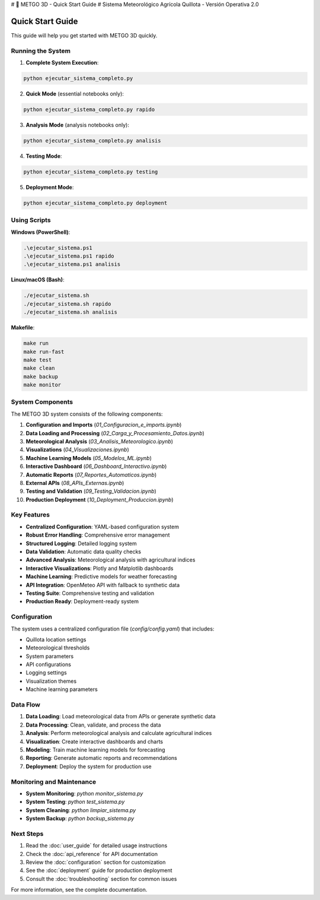 # 🌾 METGO 3D - Quick Start Guide
# Sistema Meteorológico Agrícola Quillota - Versión Operativa 2.0

Quick Start Guide
==================

This guide will help you get started with METGO 3D quickly.

Running the System
------------------

1. **Complete System Execution**:

.. code-block:: bash

   python ejecutar_sistema_completo.py

2. **Quick Mode** (essential notebooks only):

.. code-block:: bash

   python ejecutar_sistema_completo.py rapido

3. **Analysis Mode** (analysis notebooks only):

.. code-block:: bash

   python ejecutar_sistema_completo.py analisis

4. **Testing Mode**:

.. code-block:: bash

   python ejecutar_sistema_completo.py testing

5. **Deployment Mode**:

.. code-block:: bash

   python ejecutar_sistema_completo.py deployment

Using Scripts
--------------

**Windows (PowerShell)**:

.. code-block:: powershell

   .\ejecutar_sistema.ps1
   .\ejecutar_sistema.ps1 rapido
   .\ejecutar_sistema.ps1 analisis

**Linux/macOS (Bash)**:

.. code-block:: bash

   ./ejecutar_sistema.sh
   ./ejecutar_sistema.sh rapido
   ./ejecutar_sistema.sh analisis

**Makefile**:

.. code-block:: bash

   make run
   make run-fast
   make test
   make clean
   make backup
   make monitor

System Components
-----------------

The METGO 3D system consists of the following components:

1. **Configuration and Imports** (`01_Configuracion_e_imports.ipynb`)
2. **Data Loading and Processing** (`02_Carga_y_Procesamiento_Datos.ipynb`)
3. **Meteorological Analysis** (`03_Analisis_Meteorologico.ipynb`)
4. **Visualizations** (`04_Visualizaciones.ipynb`)
5. **Machine Learning Models** (`05_Modelos_ML.ipynb`)
6. **Interactive Dashboard** (`06_Dashboard_Interactivo.ipynb`)
7. **Automatic Reports** (`07_Reportes_Automaticos.ipynb`)
8. **External APIs** (`08_APIs_Externas.ipynb`)
9. **Testing and Validation** (`09_Testing_Validacion.ipynb`)
10. **Production Deployment** (`10_Deployment_Produccion.ipynb`)

Key Features
-------------

* **Centralized Configuration**: YAML-based configuration system
* **Robust Error Handling**: Comprehensive error management
* **Structured Logging**: Detailed logging system
* **Data Validation**: Automatic data quality checks
* **Advanced Analysis**: Meteorological analysis with agricultural indices
* **Interactive Visualizations**: Plotly and Matplotlib dashboards
* **Machine Learning**: Predictive models for weather forecasting
* **API Integration**: OpenMeteo API with fallback to synthetic data
* **Testing Suite**: Comprehensive testing and validation
* **Production Ready**: Deployment-ready system

Configuration
--------------

The system uses a centralized configuration file (`config/config.yaml`) that includes:

* Quillota location settings
* Meteorological thresholds
* System parameters
* API configurations
* Logging settings
* Visualization themes
* Machine learning parameters

Data Flow
----------

1. **Data Loading**: Load meteorological data from APIs or generate synthetic data
2. **Data Processing**: Clean, validate, and process the data
3. **Analysis**: Perform meteorological analysis and calculate agricultural indices
4. **Visualization**: Create interactive dashboards and charts
5. **Modeling**: Train machine learning models for forecasting
6. **Reporting**: Generate automatic reports and recommendations
7. **Deployment**: Deploy the system for production use

Monitoring and Maintenance
--------------------------

* **System Monitoring**: `python monitor_sistema.py`
* **System Testing**: `python test_sistema.py`
* **System Cleaning**: `python limpiar_sistema.py`
* **System Backup**: `python backup_sistema.py`

Next Steps
----------

1. Read the :doc:`user_guide` for detailed usage instructions
2. Check the :doc:`api_reference` for API documentation
3. Review the :doc:`configuration` section for customization
4. See the :doc:`deployment` guide for production deployment
5. Consult the :doc:`troubleshooting` section for common issues

For more information, see the complete documentation.
